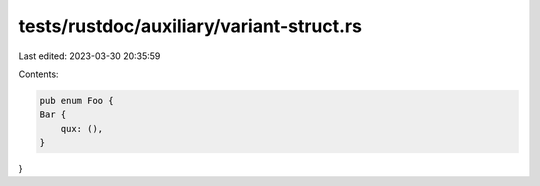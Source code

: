 tests/rustdoc/auxiliary/variant-struct.rs
=========================================

Last edited: 2023-03-30 20:35:59

Contents:

.. code-block:: rs

    pub enum Foo {
    Bar {
        qux: (),
    }
}


